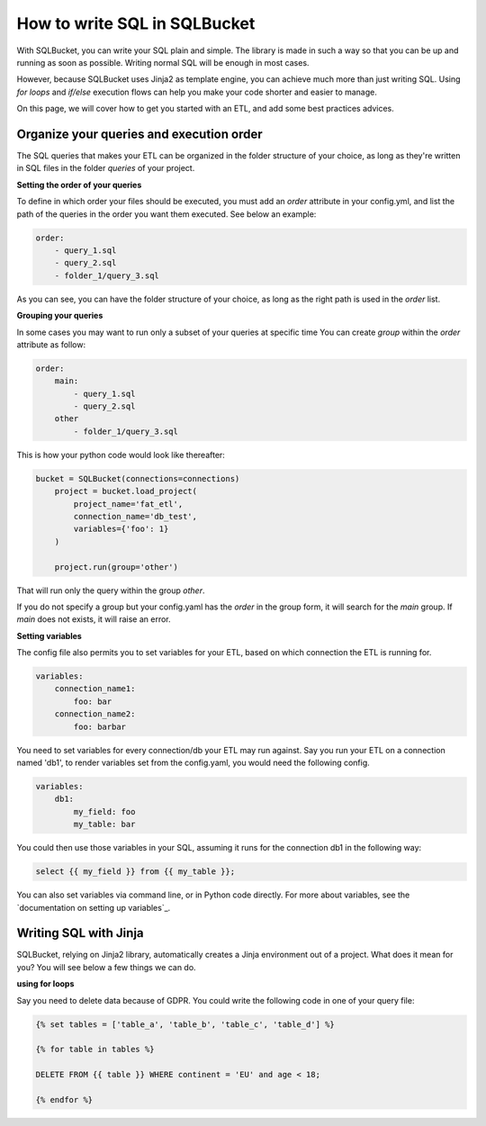 How to write SQL in SQLBucket
=============================


With SQLBucket, you can write your SQL plain and simple. The library is made in
such a way so that you can be up and running as soon as possible. Writing
normal SQL will be enough in most cases.

However, because SQLBucket uses Jinja2 as template engine, you can achieve much
more than just writing SQL. Using `for loops` and `if/else` execution flows can
help you make your code shorter and easier to manage.

On this page, we will cover how to get you started with an ETL, and add some
best practices advices.


Organize your queries and execution order
-----------------------------------------

The SQL queries that makes your ETL can be organized in the folder structure of
your choice, as long as they're written in SQL files in the folder `queries` of
your project.


**Setting the order of your queries**

To define in which order your files should be executed, you must add an `order`
attribute in your config.yml, and list the path of the queries in the order you
want them executed. See below an example:


.. code-block:: yaml

    order:
        - query_1.sql
        - query_2.sql
        - folder_1/query_3.sql

As you can see, you can have the folder structure of your choice, as long as
the right path is used in the `order` list.


**Grouping your queries**

In some cases you may want to run only a subset of your queries at specific time
You can create `group` within the `order` attribute as follow:

.. code-block:: yaml

    order:
        main:
            - query_1.sql
            - query_2.sql
        other
            - folder_1/query_3.sql

This is how your python code would look like thereafter:

.. code-block:: python

    bucket = SQLBucket(connections=connections)
        project = bucket.load_project(
            project_name='fat_etl',
            connection_name='db_test',
            variables={'foo': 1}
        )

        project.run(group='other')

That will run only the query within the group `other`.

If you do not specify a group but your config.yaml has the `order` in the group
form, it will search for the `main` group. If `main` does not exists, it will
raise an error.

**Setting variables**

The config file also permits you to set variables for your ETL, based on which
connection the ETL is running for.


.. code-block:: yaml

    variables:
        connection_name1:
            foo: bar
        connection_name2:
            foo: barbar

You need to set variables for every connection/db your ETL may run against.
Say you run your ETL on a connection named 'db1', to render variables set
from the config.yaml, you would need the following config.


.. code-block:: yaml

    variables:
        db1:
            my_field: foo
            my_table: bar

You could then use those variables in your SQL, assuming it runs for the
connection db1 in the following way:

.. code-block:: sql

    select {{ my_field }} from {{ my_table }};


You can also set variables via command line, or in Python code directly. For
more about variables, see the `documentation on setting up variables`_.



Writing SQL with Jinja
----------------------

SQLBucket, relying on Jinja2 library, automatically creates a Jinja environment
out of a project. What does it mean for you? You will see below a few things we
can do.


**using for loops**

Say you need to delete data because of GDPR. You could write the following
code in one of your query file:

.. code-block:: jinja

    {% set tables = ['table_a', 'table_b', 'table_c', 'table_d'] %}

    {% for table in tables %}

    DELETE FROM {{ table }} WHERE continent = 'EU' and age < 18;

    {% endfor %}


